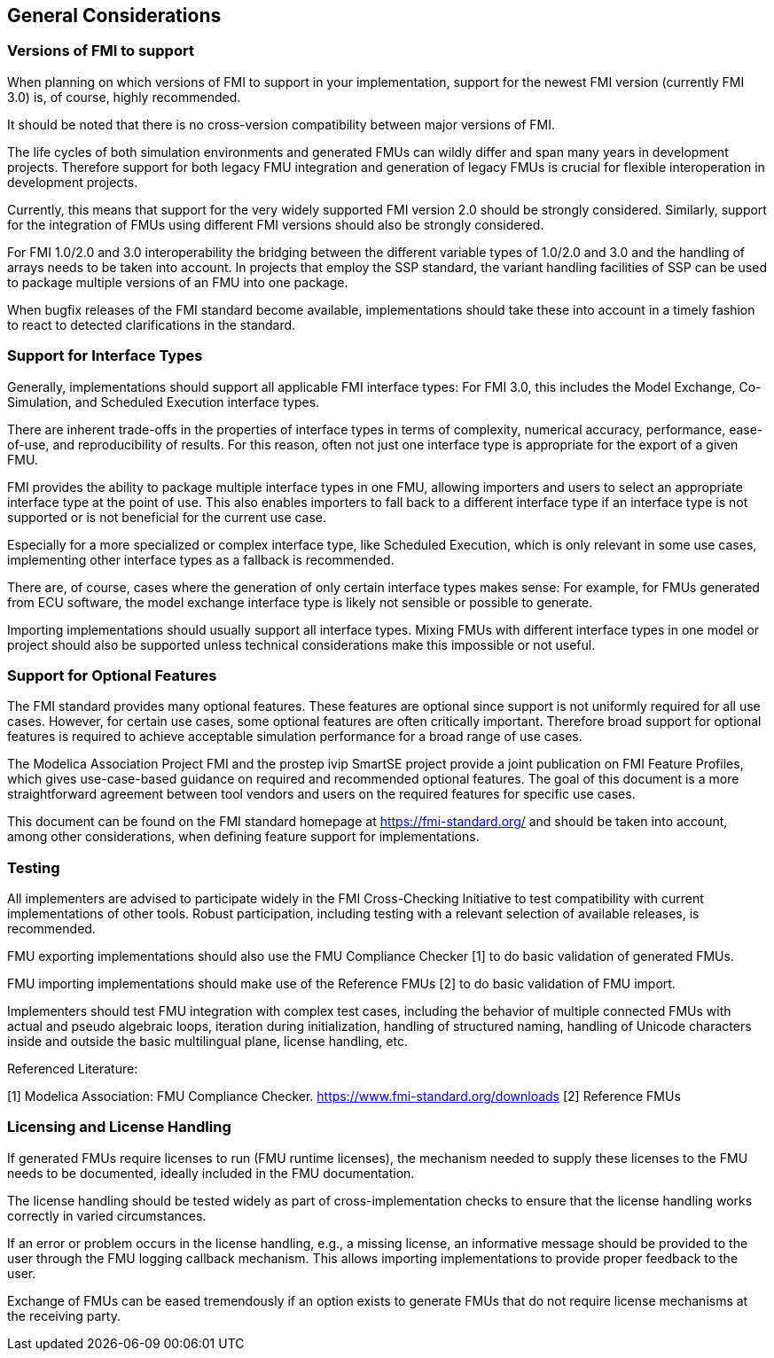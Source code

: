 == General Considerations

=== Versions of FMI to support

When planning on which versions of FMI to support in your implementation, support for the newest FMI version (currently FMI 3.0) is, of course, highly recommended.

It should be noted that there is no cross-version compatibility between major versions of FMI.

The life cycles of both simulation environments and generated FMUs can wildly differ and span many years in development projects.
Therefore support for both legacy FMU integration and generation of legacy FMUs is crucial for flexible interoperation in development projects.

Currently, this means that support for the very widely supported FMI version 2.0 should be strongly considered.
Similarly, support for the integration of FMUs using different FMI versions should also be strongly considered.

For FMI 1.0/2.0 and 3.0 interoperability the bridging between the different variable types of 1.0/2.0 and 3.0 and the handling of arrays needs to be taken into account.
In projects that employ the SSP standard, the variant handling facilities of SSP can be used to package multiple versions of an FMU into one package.

When bugfix releases of the FMI standard become available, implementations should take these into account in a timely fashion to react to detected clarifications in the standard.

=== Support for Interface Types

Generally, implementations should support all applicable FMI interface types:
For FMI 3.0, this includes the Model Exchange, Co-Simulation, and Scheduled Execution interface types.

There are inherent trade-offs in the properties of interface types in terms of complexity, numerical accuracy, performance, ease-of-use, and reproducibility of results.
For this reason, often not just one interface type is appropriate for the export of a given FMU.

FMI provides the ability to package multiple interface types in one FMU, allowing importers and users to select an appropriate interface type at the point of use.
This also enables importers to fall back to a different interface type if an interface type is not supported or is not beneficial for the current use case.

Especially for a more specialized or complex interface type, like Scheduled Execution, which is only relevant in some use cases, implementing other interface types as a fallback is recommended.

There are, of course, cases where the generation of only certain interface types makes sense:
For example, for FMUs generated from ECU software, the model exchange interface type is likely not sensible or possible to generate.

Importing implementations should usually support all interface types.
Mixing FMUs with different interface types in one model or project should also be supported unless technical considerations make this impossible or not useful.

=== Support for Optional Features

The FMI standard provides many optional features.
These features are optional since support is not uniformly required for all use cases.
However, for certain use cases, some optional features are often critically important.
Therefore broad support for optional features is required to achieve acceptable simulation performance for a broad range of use cases.

The Modelica Association Project FMI and the prostep ivip SmartSE project provide a joint publication on FMI Feature Profiles, which gives use-case-based guidance on required and recommended optional features.
The goal of this document is a more straightforward agreement between tool vendors and users on the required features for specific use cases.

This document can be found on the FMI standard homepage at https://fmi-standard.org/ and should be taken into account, among other considerations, when defining feature support for implementations.

=== Testing

All implementers are advised to participate widely in the FMI Cross-Checking Initiative to test compatibility with current implementations of other tools.
Robust participation, including testing with a relevant selection of available releases, is recommended.

FMU exporting implementations should also use the FMU Compliance Checker [1] to do basic validation of generated FMUs.

FMU importing implementations should make use of the Reference FMUs [2] to do basic validation of FMU import.

Implementers should test FMU integration with complex test cases, including the behavior of multiple connected FMUs with actual and pseudo algebraic loops, iteration during initialization, handling of structured naming, handling of Unicode characters inside and outside the basic multilingual plane, license handling, etc.

Referenced Literature:

[1] Modelica Association: FMU Compliance Checker. https://www.fmi-standard.org/downloads
[2] Reference FMUs

=== Licensing and License Handling

If generated FMUs require licenses to run (FMU runtime licenses), the mechanism needed to supply these licenses to the FMU needs to be documented, ideally included in the FMU documentation.

The license handling should be tested widely as part of cross-implementation checks to ensure that the license handling works correctly in varied circumstances.

If an error or problem occurs in the license handling, e.g., a missing license, an informative message should be provided to the user through the FMU logging callback mechanism. This allows importing implementations to provide proper feedback to the user.

Exchange of FMUs can be eased tremendously if an option exists to generate FMUs that do not require license mechanisms at the receiving party.
